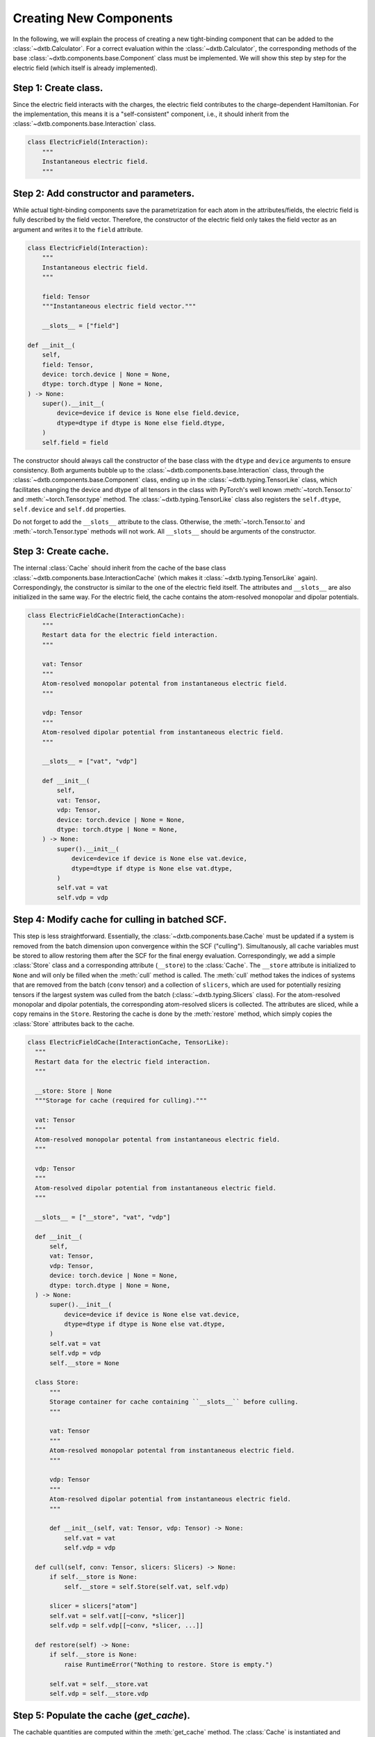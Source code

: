 .. _indepth_components_new:

Creating New Components
=======================

In the following, we will explain the process of creating a new tight-binding
component that can be added to the :class:`~dxtb.Calculator`. For a correct
evaluation within the :class:`~dxtb.Calculator`, the corresponding methods of
the base :class:`~dxtb.components.base.Component` class must be implemented. We
will show this step by step for the electric field (which itself is already
implemented).

Step 1: Create class.
~~~~~~~~~~~~~~~~~~~~~

Since the electric field interacts with the charges, the electric field
contributes to the charge-dependent Hamiltonian. For the implementation, this
means it is a "self-consistent" component, i.e., it should inherit from the
:class:`~dxtb.components.base.Interaction` class.

.. code-block:: python

   class ElectricField(Interaction):
       """
       Instantaneous electric field.
       """

Step 2: Add constructor and parameters.
~~~~~~~~~~~~~~~~~~~~~~~~~~~~~~~~~~~~~~~

While actual tight-binding components save the parametrization for each atom
in the attributes/fields, the electric field is fully described by the field
vector. Therefore, the constructor of the electric field only takes the field
vector as an argument and writes it to the ``field`` attribute.

.. code-block:: python

    class ElectricField(Interaction):
        """
        Instantaneous electric field.
        """

        field: Tensor
        """Instantaneous electric field vector."""

        __slots__ = ["field"]

    def __init__(
        self,
        field: Tensor,
        device: torch.device | None = None,
        dtype: torch.dtype | None = None,
    ) -> None:
        super().__init__(
            device=device if device is None else field.device,
            dtype=dtype if dtype is None else field.dtype,
        )
        self.field = field

The constructor should always call the constructor of the base class with the
``dtype`` and ``device`` arguments to ensure consistency. Both arguments bubble
up to the :class:`~dxtb.components.base.Interaction` class, through the
:class:`~dxtb.components.base.Component` class, ending up in the
:class:`~dxtb.typing.TensorLike` class, which facilitates changing the
device and dtype of all tensors in the class with PyTorch's well known
:meth:`~torch.Tensor.to` and :meth:`~torch.Tensor.type` method. The
:class:`~dxtb.typing.TensorLike` class also registers the ``self.dtype``,
``self.device`` and ``self.dd`` properties.

Do not forget to add the ``__slots__`` attribute to the class. Otherwise, the
:meth:`~torch.Tensor.to` and :meth:`~torch.Tensor.type` methods will not work.
All ``__slots__`` should be arguments of the constructor.

Step 3: Create cache.
~~~~~~~~~~~~~~~~~~~~~

The internal :class:`Cache` should inherit from the cache of the base class
:class:`~dxtb.components.base.InteractionCache` (which makes it
:class:`~dxtb.typing.TensorLike` again). Correspondingly, the constructor
is similar to the one of the electric field itself. The attributes and
``__slots__`` are also initialized in the same way. For the electric field,
the cache contains the atom-resolved monopolar and dipolar potentials.

.. code-block:: python

    class ElectricFieldCache(InteractionCache):
        """
        Restart data for the electric field interaction.
        """

        vat: Tensor
        """
        Atom-resolved monopolar potental from instantaneous electric field.
        """

        vdp: Tensor
        """
        Atom-resolved dipolar potential from instantaneous electric field.
        """

        __slots__ = ["vat", "vdp"]

        def __init__(
            self,
            vat: Tensor,
            vdp: Tensor,
            device: torch.device | None = None,
            dtype: torch.dtype | None = None,
        ) -> None:
            super().__init__(
                device=device if device is None else vat.device,
                dtype=dtype if dtype is None else vat.dtype,
            )
            self.vat = vat
            self.vdp = vdp

Step 4: Modify cache for culling in batched SCF.
~~~~~~~~~~~~~~~~~~~~~~~~~~~~~~~~~~~~~~~~~~~~~~~~

This step is less straightforward. Essentially, the
:class:`~dxtb.components.base.Cache` must be updated if a system is removed
from the batch dimension upon convergence within the SCF ("culling").
Simultanously, all cache variables must be stored to allow restoring them after
the SCF for the final energy evaluation. Correspondingly, we add a simple
:class:`Store` class and a corresponding attribute (``__store``) to the
:class:`Cache`. The ``__store`` attribute is initialized to ``None`` and will
only be filled when the :meth:`cull` method is called. The :meth:`cull` method
takes the indices of systems that are removed from the batch (``conv`` tensor)
and a collection of ``slicers``, which are used for potentially resizing
tensors if the largest system was culled from the batch
(:class:`~dxtb.typing.Slicers` class). For the atom-resolved monopolar and
dipolar potentials, the corresponding atom-resolved slicers is collected. The
attributes are sliced, while a copy remains in the ``Store``. Restoring the
cache is done by the :meth:`restore` method, which simply copies the
:class:`Store` attributes back to the cache.

.. code-block:: python

    class ElectricFieldCache(InteractionCache, TensorLike):
      """
      Restart data for the electric field interaction.
      """

      __store: Store | None
      """Storage for cache (required for culling)."""

      vat: Tensor
      """
      Atom-resolved monopolar potental from instantaneous electric field.
      """

      vdp: Tensor
      """
      Atom-resolved dipolar potential from instantaneous electric field.
      """

      __slots__ = ["__store", "vat", "vdp"]

      def __init__(
          self,
          vat: Tensor,
          vdp: Tensor,
          device: torch.device | None = None,
          dtype: torch.dtype | None = None,
      ) -> None:
          super().__init__(
              device=device if device is None else vat.device,
              dtype=dtype if dtype is None else vat.dtype,
          )
          self.vat = vat
          self.vdp = vdp
          self.__store = None

      class Store:
          """
          Storage container for cache containing ``__slots__`` before culling.
          """

          vat: Tensor
          """
          Atom-resolved monopolar potental from instantaneous electric field.
          """

          vdp: Tensor
          """
          Atom-resolved dipolar potential from instantaneous electric field.
          """

          def __init__(self, vat: Tensor, vdp: Tensor) -> None:
              self.vat = vat
              self.vdp = vdp

      def cull(self, conv: Tensor, slicers: Slicers) -> None:
          if self.__store is None:
              self.__store = self.Store(self.vat, self.vdp)

          slicer = slicers["atom"]
          self.vat = self.vat[[~conv, *slicer]]
          self.vdp = self.vdp[[~conv, *slicer, ...]]

      def restore(self) -> None:
          if self.__store is None:
              raise RuntimeError("Nothing to restore. Store is empty.")

          self.vat = self.__store.vat
          self.vdp = self.__store.vdp

Step 5: Populate the cache (`get_cache`).
~~~~~~~~~~~~~~~~~~~~~~~~~~~~~~~~~~~~~~~~~

The cachable quantities are computed within the :meth:`get_cache` method. The
:class:`Cache` is instantiated and returned. Note that if the interaction is
evaluated within the :class:`~dxtb.components.base.InteractionList`,
``numbers`` and :class:`~dxtb.IndexHelper` will be passed as argument, too.
This is done to fulfill the different requirements of the caches, while
retaining a (somewhat) consistent API. The electric field cache only needs the
position tensor. Correspondingly, the ``numbers`` and ``ihelp`` are not stored
in the ``cachvars`` tuple, which is used to check if the cache is up-to-date.

.. code-block:: python

    @override
    def get_cache(
        self,
        *,
        numbers: Tensor | None = None,
        positions: Tensor | None = None,
        ihelp: IndexHelper | None = None,
    ) -> ElectricFieldCache:
        """
        Create restart data for individual interactions.

        Returns
        -------
        ElectricFieldCache
            Restart data for the interaction.

        Note
        ----
        If this interaction is evaluated within the `InteractionList`, `numbers`
        and `IndexHelper` will be passed as argument, too. The `**_` in the
        argument list will absorb those unnecessary arguments which are given
        as keyword-only arguments (see `Interaction.get_cache()`).
        """
        if positions is None:
            raise ValueError("Electric field requires atomic positions.")

        cachvars = (positions.detach().clone(), self.field.detach().clone())

        if self.cache_is_latest(cachvars) is True:
            if not isinstance(self.cache, ElectricFieldCache):
                raise TypeError(
                    f"Cache in {self.label} is not of type '{self.label}."
                    "Cache'. This can only happen if you manually manipulate "
                    "the cache."
                )
            return self.cache

        self._cachevars = cachvars

        # (nbatch, natoms, 3) * (3) -> (nbatch, natoms)
        vat = einsum("...ik,k->...i", positions, self.field)

        # (nbatch, natoms, 3)
        vdp = self.field.expand_as(positions)

        self.cache = ElectricFieldCache(vat, vdp)
        return self.cache

Step 6: Implement the energy evaluation.
~~~~~~~~~~~~~~~~~~~~~~~~~~~~~~~~~~~~~~~~

The energy from the electric field has a monopolar and a dipolar contribution.
Hence, both a :meth:`get_atom_energy` and a :meth:`get_dipole_energy` method
must be implemented. They overwrite the corresponding methods of the base
class, which would evaluate to zero. In general, all methods that are not
implemented in the derived class will evaluate to zero.

.. code-block:: python

    @override
    def get_monopole_atom_energy(
        self, cache: ElectricFieldCache, qat: Tensor, **_: Any
    ) -> Tensor:
        """
        Calculate the monopolar contribution of the electric field energy.

        Parameters
        ----------
        cache : ElectricFieldCache
            Restart data for the interaction.
        qat : Tensor
            Atomic charges of all atoms.

        Returns
        -------
        Tensor
            Atom-wise electric field interaction energies.
        """
        return -cache.vat * qat

    @override
    def get_dipole_atom_energy(
        self,
        cache: ElectricFieldCache,
        qat: Tensor,
        qdp: Tensor | None = None,
        qqp: Tensor | None = None,
    ) -> Tensor:
        """
        Calculate the dipolar contribution of the electric field energy.

        Parameters
        ----------
        cache : ElectricFieldCache
            Restart data for the interaction.
        qat : Tensor
            Atom-resolved partial charges (shape: ``(..., nat)``).
        qdp : Tensor
            Atom-resolved shadow charges (shape: ``(..., nat, 3)``).
        qqp : Tensor
            Atom-resolved quadrupole moments (shape: ``(..., nat, 6)``).

        Returns
        -------
        Tensor
            Atom-wise electric field interaction energies.
        """
        assert qdp is not None

        # equivalent: torch.sum(-cache.vdp * qdp, dim=-1)
        return einsum("...ix,...ix->...i", -cache.vdp, qdp)

Step 7: Implement the potential evaluation.
~~~~~~~~~~~~~~~~~~~~~~~~~~~~~~~~~~~~~~~~~~~

Similar to the energy evaluation, the potential evaluation is split into a
monopolar and a dipolar contribution (to the charge-dependent Hamiltonian).
For API consistency, the charges are passed as a dummy argument.

.. code-block:: python

    @override
    def get_monopole_atom_potential(
        self, cache: ElectricFieldCache, *_: Any, **__: Any
    ) -> Tensor:
        """
        Calculate the electric field potential.

        Parameters
        ----------
        cache : ElectricFieldCache
            Restart data for the interaction.

        Returns
        -------
        Tensor
            Atom-wise electric field potential.
        """
        return -cache.vat

    @override
    def get_dipole_atom_potential(
        self, cache: ElectricFieldCache, *_: Any, **__: Any
    ) -> Tensor:
        """
        Calculate the electric field dipole potential.

        Parameters
        ----------
        cache : ElectricFieldCache
            Restart data for the interaction.

        Returns
        -------
        Tensor
            Atom-wise electric field dipole potential.
        """
        return -cache.vdp

Step 8: String representation (optional).
~~~~~~~~~~~~~~~~~~~~~~~~~~~~~~~~~~~~~~~~~

As good practice, the :meth:`__str__` and :meth:`__repr__` methods should be
implemented to provide a human-readable representation of the component.

.. code-block:: python

    def __str__(self) -> str:
        return f"{self.__class__.__name__}(field={self.field})"

    def __repr__(self) -> str:
        return str(self)

Step 9: Add to the Calculator.
~~~~~~~~~~~~~~~~~~~~~~~~~~~~~~

To use the electric field in a calculation, it must be added to the
`Calculator`. This is done by passing an instance of the electric field to the
constructor of the `Calculator`.

.. code-block:: python

    import torch
    from dxtb.typing import DD
    from dxtb import Calculator, GFN1_XTB

    dd: DD = {"device": torch.device("cpu"), "dtype": torch.double}

    field = torch.tensor([0.0, 0.0, 0.0], **dd)
    ef = ElectricField(field=field, **dd)

    numbers = torch.tensor([3, 1], **dd)
    calc = Calculator(
        numbers,
        GFN1_XTB,
        interactions=[ef]
    )
